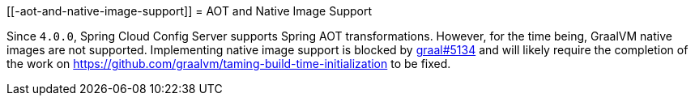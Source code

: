 [[-aot-and-native-image-support]]
=  AOT and Native Image Support

Since `4.0.0`, Spring Cloud Config Server supports Spring AOT transformations. However, for the time being, GraalVM native images are not supported. Implementing native image support is blocked by https://github.com/oracle/graal/issues/5134[graal#5134] and will likely require the completion of the work on https://github.com/graalvm/taming-build-time-initialization[https://github.com/graalvm/taming-build-time-initialization] to be fixed.

